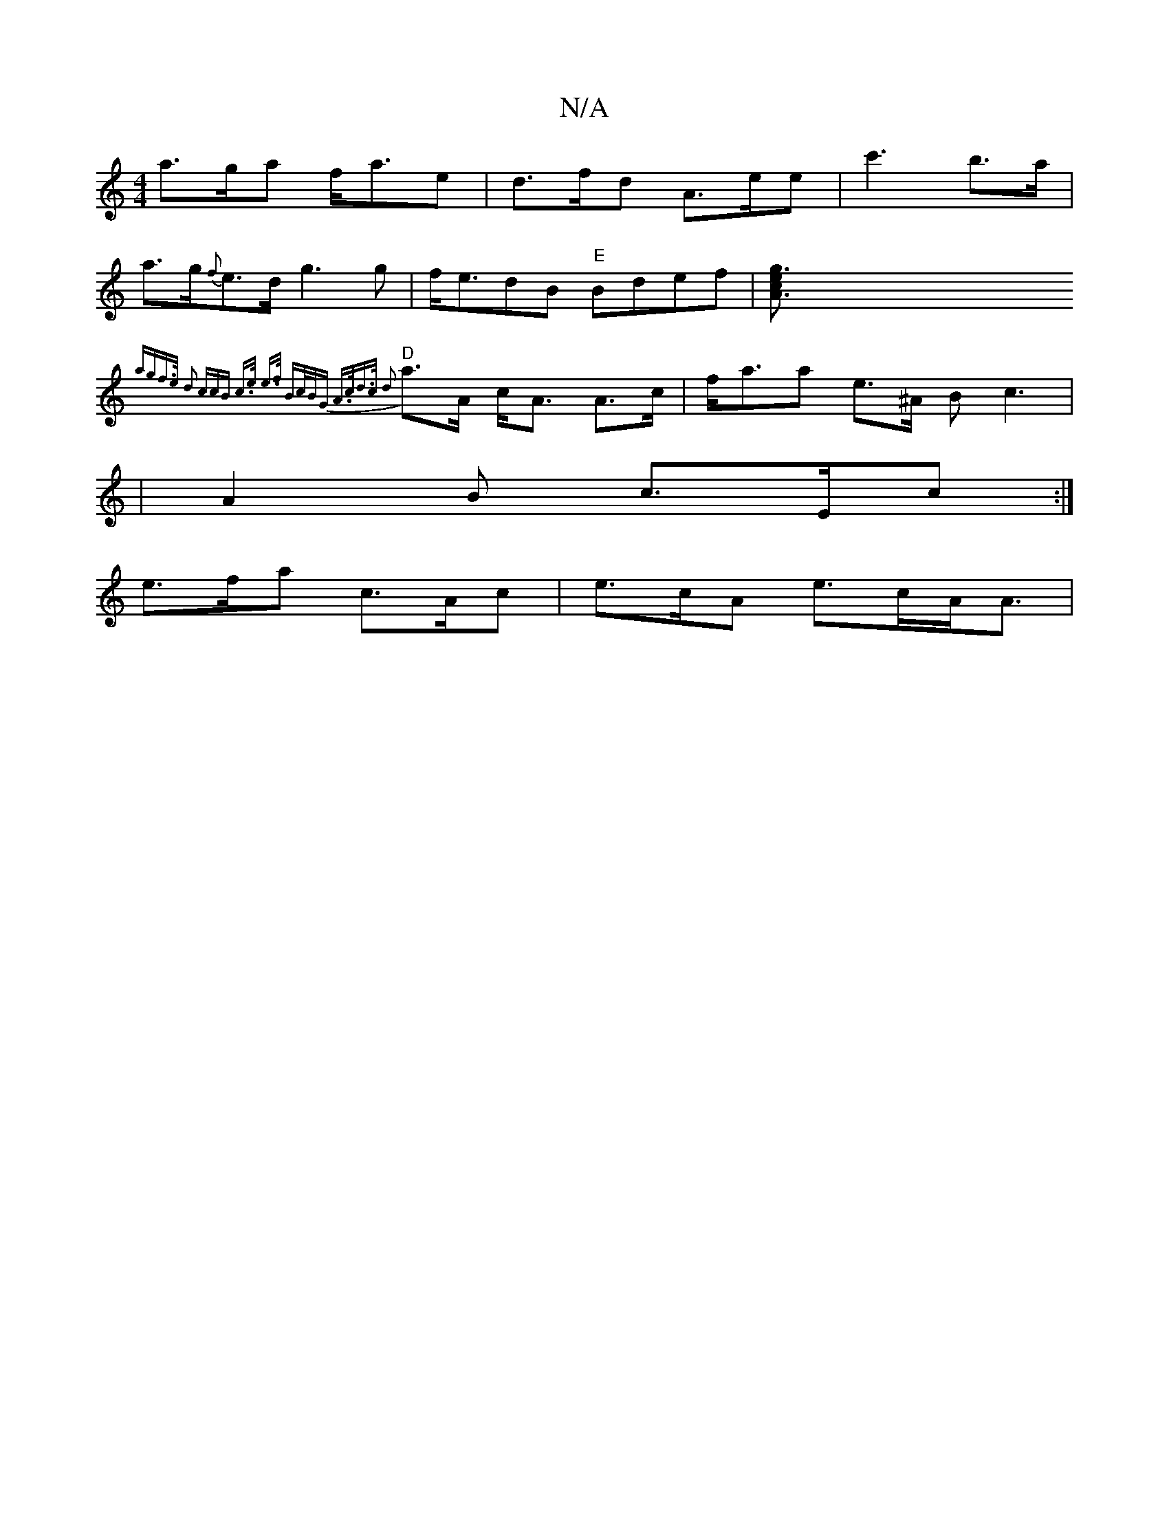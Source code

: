 X:1
T:N/A
M:4/4
R:N/A
K:Cmajor
 a>ga f<ae | d>fd A>ee | c'3b>a |
a>g{f}e>d g3 g | f<edB "E"Bdef | [g3c2A3 e>2|
"D"{agf>e d2 (3ccB | c>e e>f B>cB<G | A>cd>c d2 :|
a>A c<A A>c | f<aa e>^A B c3 |
|A2 B c>Ec :|
e>fa c>Ac|e>cA e>cA<A | 